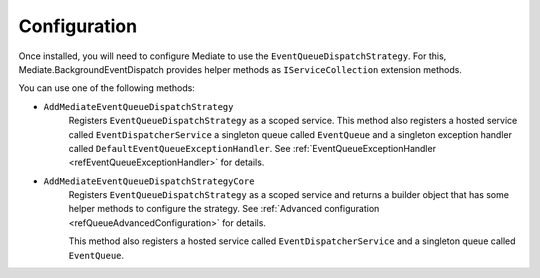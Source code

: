#############
Configuration
#############

Once installed, you will need to configure Mediate to use the ``EventQueueDispatchStrategy``.
For this, Mediate.BackgroundEventDispatch provides helper methods as ``IServiceCollection`` extension methods.

You can use one of the following methods:

* ``AddMediateEventQueueDispatchStrategy``
    Registers ``EventQueueDispatchStrategy`` as a scoped service.
    This method also registers a hosted service called ``EventDispatcherService`` 
    a singleton queue called ``EventQueue`` and a singleton exception handler called ``DefaultEventQueueExceptionHandler``.
    See :ref:`EventQueueExceptionHandler <refEventQueueExceptionHandler>`
    for details.

.. _refAddMediateEventQueueDispatchStrategyCore:

* ``AddMediateEventQueueDispatchStrategyCore``
    Registers ``EventQueueDispatchStrategy`` as a scoped service and returns a builder object that has some helper methods to configure the strategy.
    See :ref:`Advanced configuration <refQueueAdvancedConfiguration>` for details.

    This method also registers a hosted service called ``EventDispatcherService`` 
    and a singleton queue called ``EventQueue``.